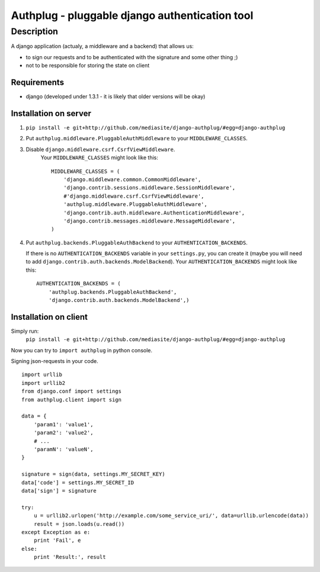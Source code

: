 ===============================================
Authplug - pluggable django authentication tool
===============================================

-----------
Description
-----------

A django application (actualy, a middleware and a backend) that allows us:

* to sign our requests and to be authenticated with the signature and some other thing ;)
* not to be responsible for storing the state on client

Requirements
------------

* django (developed under 1.3.1 - it is likely that older versions will be okay)

Installation on server
----------------------

1. ``pip install -e git+http://github.com/mediasite/django-authplug/#egg=django-authplug``

2. Put ``authplug.middleware.PluggableAuthMiddleware`` to your ``MIDDLEWARE_CLASSES``.

3. Disable ``django.middleware.csrf.CsrfViewMiddleware``.
    Your ``MIDDLEWARE_CLASSES`` might look like this:
    ::

        MIDDLEWARE_CLASSES = (
            'django.middleware.common.CommonMiddleware',
            'django.contrib.sessions.middleware.SessionMiddleware',
            #'django.middleware.csrf.CsrfViewMiddleware',
            'authplug.middleware.PluggableAuthMiddleware',
            'django.contrib.auth.middleware.AuthenticationMiddleware',
            'django.contrib.messages.middleware.MessageMiddleware',
        )

4. Put ``authplug.backends.PluggableAuthBackend`` to your ``AUTHENTICATION_BACKENDS``.

   If there is no ``AUTHENTICATION_BACKENDS`` variable in your ``settings.py``,
   you can create it (maybe you will need to add ``django.contrib.auth.backends.ModelBackend``).
   Your ``AUTHENTICATION_BACKENDS`` might look like this:
   ::

        AUTHENTICATION_BACKENDS = (
            'authplug.backends.PluggableAuthBackend',
            'django.contrib.auth.backends.ModelBackend',)

Installation on client
----------------------

Simply run:
    ``pip install -e git+http://github.com/mediasite/django-authplug/#egg=django-authplug``

Now you can try to ``import authplug`` in python console.

Signing json-requests in your code.
::

    import urllib
    import urllib2
    from django.conf import settings
    from authplug.client import sign

    data = {
        'param1': 'value1',
        'param2': 'value2',
        # ...
        'paramN': 'valueN',
    }

    signature = sign(data, settings.MY_SECRET_KEY)
    data['code'] = settings.MY_SECRET_ID
    data['sign'] = signature

    try:
        u = urllib2.urlopen('http://example.com/some_service_uri/', data=urllib.urlencode(data))
        result = json.loads(u.read())
    except Exception as e:
        print 'Fail', e
    else:
        print 'Result:', result

